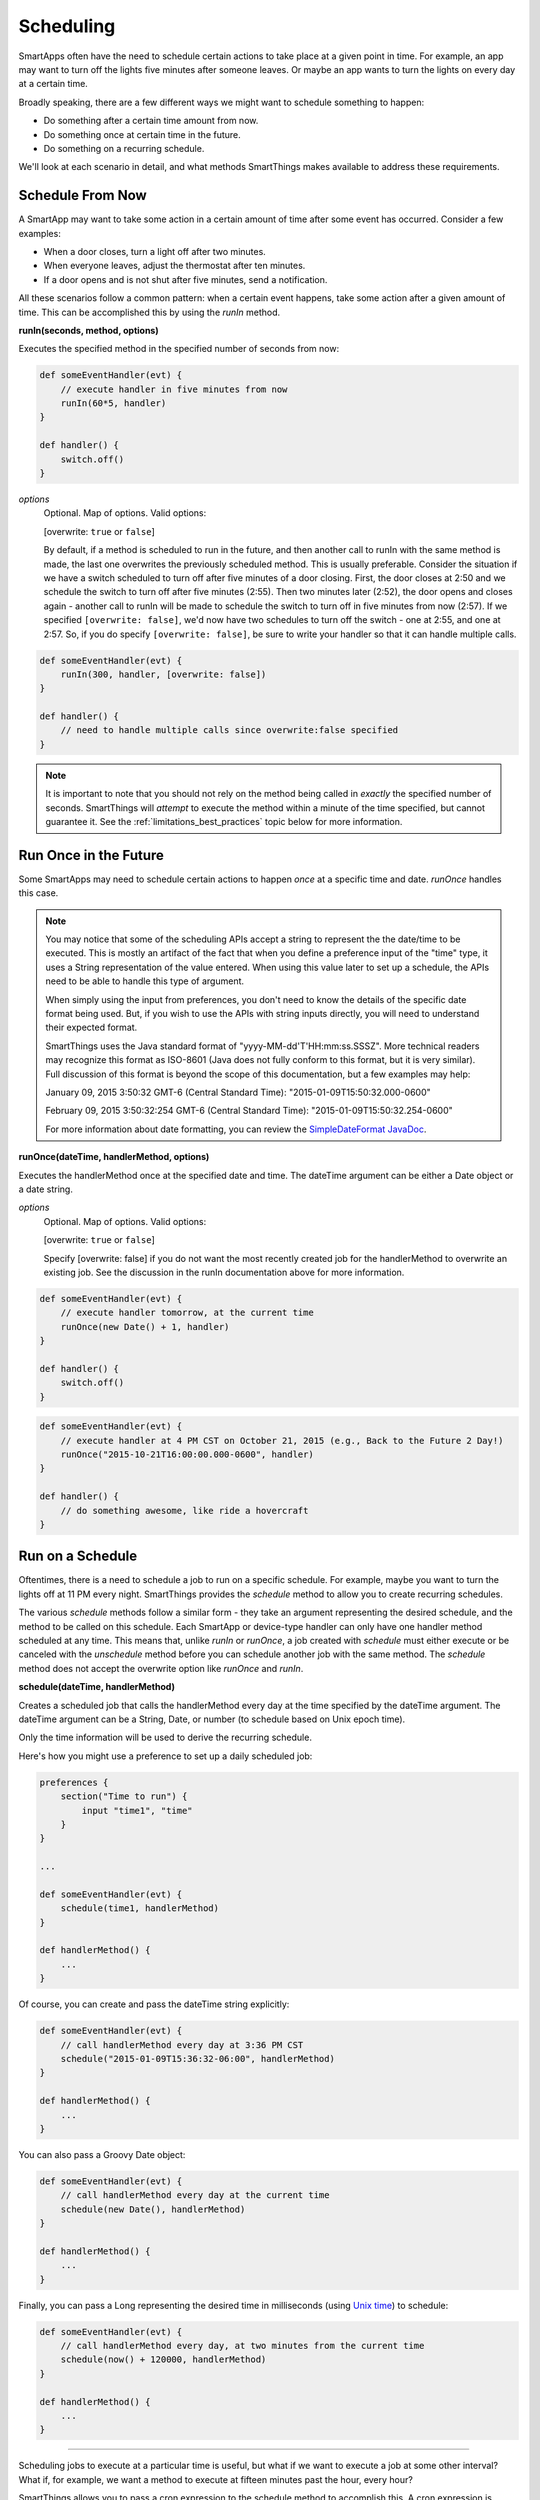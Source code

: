 Scheduling
==========

SmartApps often have the need to schedule certain actions to take place at a given point in time. For example, an app may want to turn off the lights five minutes after someone leaves. Or maybe an app wants to turn the lights on every day at a certain time.

Broadly speaking, there are a few different ways we might want to schedule something to happen:

- Do something after a certain time amount from now.
- Do something once at certain time in the future.
- Do something on a recurring schedule.

We'll look at each scenario in detail, and what methods SmartThings makes available to address these requirements.

Schedule From Now
-----------------

A SmartApp may want to take some action in a certain amount of time after some event has occurred. Consider a few examples:

- When a door closes, turn a light off after two minutes.
- When everyone leaves, adjust the thermostat after ten minutes.
- If a door opens and is not shut after five minutes, send a notification.

All these scenarios follow a common pattern: when a certain event happens, take some action after a given amount of time. This can be accomplished this by using the *runIn* method.

**runIn(seconds, method, options)**

Executes the specified method in the specified number of seconds from now:

.. code-block:: groovy

    
    def someEventHandler(evt) {
        // execute handler in five minutes from now
        runIn(60*5, handler)
    }

    def handler() {
        switch.off()
    }


*options*
    Optional. Map of options. Valid options:

    [overwrite: ``true`` or ``false``]

    By default, if a method is scheduled to run in the future, and then another call to runIn with the same method is made, the last one overwrites the previously scheduled method. This is usually preferable. Consider the situation if we have a switch scheduled to turn off after five minutes of a door closing. First, the door closes at 2:50 and we schedule the switch to turn off after five minutes (2:55). Then two minutes later (2:52), the door opens and closes again - another call to runIn will be made to schedule the switch to turn off in five minutes from now (2:57). If we specified ``[overwrite: false]``, we'd now have two schedules to turn off the switch - one at 2:55, and one at 2:57. So, if you do specify ``[overwrite: false]``, be sure to write your handler so that it can handle multiple calls.

.. code-block:: groovy


    def someEventHandler(evt) {
        runIn(300, handler, [overwrite: false])
    }

    def handler() {
        // need to handle multiple calls since overwrite:false specified
    }

.. note::

    It is important to note that you should not rely on the method being called in *exactly* the specified number of seconds. SmartThings will *attempt* to execute the method within a minute of the time specified, but cannot guarantee it. See the :ref:`limitations_best_practices` topic below for more information.


Run Once in the Future
----------------------

Some SmartApps may need to schedule certain actions to happen *once* at a specific time and date. *runOnce* handles this case.

.. note::

    You may notice that some of the scheduling APIs accept a string to represent the the date/time to be executed. This is mostly an artifact of the fact that when you define a preference input of the "time" type, it uses a String representation of the value entered. When using this value later to set up a schedule, the APIs need to be able to handle this type of argument.

    When simply using the input from preferences, you don't need to know the details of the specific date format being used. But, if you wish to use the APIs with string inputs directly, you will need to understand their expected format.

    SmartThings uses the Java standard format of "yyyy-MM-dd'T'HH:mm:ss.SSSZ". More technical readers may recognize this format as ISO-8601 (Java does not fully conform to this format, but it is very similar). Full discussion of this format is beyond the scope of this documentation, but a few examples may help:

    January 09, 2015 3:50:32 GMT-6 (Central Standard Time): "2015-01-09T15:50:32.000-0600"

    February 09, 2015 3:50:32:254 GMT-6 (Central Standard Time): "2015-01-09T15:50:32.254-0600"

    For more information about date formatting, you can review the `SimpleDateFormat JavaDoc <http://docs.oracle.com/javase/6/docs/api/java/text/SimpleDateFormat.html>`__. 


**runOnce(dateTime, handlerMethod, options)**

Executes the handlerMethod once at the specified date and time. The dateTime argument can be either a Date object or a date string. 

*options*
    Optional. Map of options. Valid options:

    [overwrite: ``true`` or ``false``]

    Specify [overwrite: false] if you do not want the most recently created job for the handlerMethod to overwrite an existing job. See the discussion in the runIn documentation above for more information.

.. code-block:: groovy

    
    def someEventHandler(evt) {
        // execute handler tomorrow, at the current time
        runOnce(new Date() + 1, handler)
    }

    def handler() {
        switch.off()
    }


.. code-block:: groovy

    
    def someEventHandler(evt) {
        // execute handler at 4 PM CST on October 21, 2015 (e.g., Back to the Future 2 Day!)
        runOnce("2015-10-21T16:00:00.000-0600", handler)
    }

    def handler() {
        // do something awesome, like ride a hovercraft
    }


Run on a Schedule
-----------------

Oftentimes, there is a need to schedule a job to run on a specific schedule. For example, maybe you want to turn the lights off at 11 PM every night. SmartThings provides the *schedule* method to allow you to create recurring schedules.

The various *schedule* methods follow a similar form - they take an argument representing the desired schedule, and the method to be called on this schedule. 
Each SmartApp or device-type handler can only have one handler method scheduled at any time. This means that, unlike *runIn* or *runOnce*, a job created with *schedule* must either execute or be canceled with the *unschedule* method before you can schedule another job with the same method. The *schedule* method does not accept the overwrite option like *runOnce* and *runIn*.

**schedule(dateTime, handlerMethod)**

Creates a scheduled job that calls the handlerMethod every day at the time specified by the dateTime argument. The dateTime argument can be a String, Date, or number (to schedule based on Unix epoch time). 

Only the time information will be used to derive the recurring schedule.

Here's how you might use a preference to set up a daily scheduled job:

.. code-block:: groovy

    
    preferences {
        section("Time to run") {
            input "time1", "time"
        }
    }

    ...

    def someEventHandler(evt) {
        schedule(time1, handlerMethod)
    }

    def handlerMethod() {
        ...
    }

Of course, you can create and pass the dateTime string explicitly:

.. code-block:: groovy


    def someEventHandler(evt) {
        // call handlerMethod every day at 3:36 PM CST
        schedule("2015-01-09T15:36:32-06:00", handlerMethod)
    }

    def handlerMethod() {
        ...
    }

You can also pass a Groovy Date object:

.. code-block:: groovy

    
    def someEventHandler(evt) {
        // call handlerMethod every day at the current time
        schedule(new Date(), handlerMethod)
    }

    def handlerMethod() {
        ...
    }

Finally, you can pass a Long representing the desired time in milliseconds (using `Unix time <http://en.wikipedia.org/wiki/Unix_time>`__) to schedule:

.. code-block:: groovy


    def someEventHandler(evt) {
        // call handlerMethod every day, at two minutes from the current time
        schedule(now() + 120000, handlerMethod)
    } 

    def handlerMethod() {
        ...
    }

----

Scheduling jobs to execute at a particular time is useful, but what if we want to execute a job at some other interval? What if, for example, we want a method to execute at fifteen minutes past the hour, every hour?

SmartThings allows you to pass a cron expression to the schedule method to accomplish this. A cron expression is based on the cron UNIX tool, and is a way to specify a recurring schedule. They are extremely powerful, but can be pretty confusing. For more information on cron expressions, see `this page <http://quartz-scheduler.org/documentation/quartz-1.x/tutorials/crontrigger>`__.

**schedule(cronExpression, handlerMethod)**

Creates a scheduled job that calls the handlerMethod according to the specified cronExpression. 

.. code-block:: groovy

    
    def someEventHandler(evt) {
        // execute handlerMethod every hour on the half hour.
        schedule("0 30 * * * ?", handlerMethod)
    }

    def handlerMethod() {
        ...
    }


Scheduled jobs are limited to running no more often than once per minute.

In addition to creating schedules using cron expressions, SmartThings also provides some convenience methods to set up the schedule for you. They are in the form of *runEveryXMinutes(handlerMethod)*  or *runEveryXHours(handlerMethod)*. 

These methods work by creating a random start time in the X minutes or hours, and then every X minutes or hours after that. For example, ``runEvery5Minutes(handlerMethod)`` will execute ``handlerMethod`` at a random time in the next five minutes, and then run every five minutes from then.

These methods have the advantage of randomizing the start time for schedules, which can reduce the load on the SmartThings cloud. As such, they should be preferred over cron expressions when available.

The currently available methods are:

**runEvery5Minutes(handlerMethod)**

**runEvery10Minutes(handlerMethod)**

**runEvery15Minutes(handlerMethod)**

**runEvery30Minutes(handlerMethod)**

**runEvery1Hour(handlerMethod)**

**runEvery3Hours(handlerMethod)**

Other Scheduling-related Methods
--------------------------------

**canSchedule()**

returns ``true`` if a job can be scheduled, ``false`` otherwise. Only four jobs may be scheduled for the future at any time.

.. code-block:: groovy


    def someEventHandler(evt) {
        runIn(300, someHandlerMethod1)
        runIn(300, someHandlerMethod2)
        runIn(300, someHandlerMethod3)
        runIn(300, someHandlerMethod4)

        // false, since we already have four jobs scheduled 
        canSchedule()
    }

----

**unschedule(nameOfMethod = '')**

Removes the method from the schedule queue, if specified.

.. code-block:: groovy

    // unschedule the someHandlerMethod 
    unschedule("someHandlerMethod")

unschedule can also be called with no arguments to unschedule all jobs.

.. code-block:: groovy

    
    // unschedule all jobs
    unschedule()

.. _limitations_best_practices:

Scheduling Limitations, Best Practices, and Things Good to Know
---------------------------------------------------------------

When using any of the scheduling APIs, it's important to understand some limitations and best practices. These limitations are due in part to the fact that execution occurs in the cloud, and are thus subject to limiting factors like load, network connectivity, etc. 

----

**Do not expect exact execution time in scheduled jobs**

SmartThings will *try* to execute your scheduled job at the specified time, but cannot guarantee it will execute at that exact moment. As a general rule of thumb, you should expect that your job will be called within the minute of scheduled execution. For example, if you schedule a job at 5:30:20 (20 seconds past 5:30) to execute in five minutes, we expect it to be executed at some point in the 5:35 minute. 

When using ``runIn`` with values less than one minute, your mileage will vary. 

----

**Do not use runIn to set up a recurring schedule of less than sixty seconds**

You may have noticed that none of the schedule APIs allow you to schedule jobs for less than sixty second intervals. You may be tempted to work around this limitation by using runIn to create such a schedule (i.e., a handler method that reschedules itself). This is discouraged, and at some point may be prevented by the SmartThings framework.

The primary reason for discouraging jobs that run more often than every sixty seconds is overall system resource utilization. Using runIn to circumvent this is problematic because any failure to execute, even once, will cause the scheduled event to stop triggering. 

----

**Only four jobs may be scheduled at any time**

To prevent any one SmartApp or device-type handler from using too many resources, only four jobs may be scheduled for future execution at any time.

----

**Do not excessively schedule/poll**

While there are some limitations in place to prevent excessive scheduling, it's important to note that excessive polling or scheduling is discouraged. It is one of the items we look for when reviewing community-developed SmartApps or device-type handlers.

----

**Missed job executions will not accumulate**

Due to a variety of issues (perhaps the local Internet connection has been dropped, or there is heavy load on the SmartThings server, or some other extreme circumstance), it's possible that a scheduled job could be missed. For example, say you have set up a job to execute every minute, and for some reason, it doesn't execute for three minutes. 

When the job does execute again, it will resume its schedule (once every minute) - your handler won't suddenly be called three times, for example.

Examples
--------

These SmartApps can be viewed in the IDE using the "Browse Templates" button:

- "Once a Day" uses ``schedule`` to turn switches on and off every day at a specified time.
- "Turn It On For 5 Minutes" uses ``runIn`` to to turn a switch off after five minutes.
- "Left It Open" uses ``runIn`` to see if a door has been left open for a specified number of minutes.
- "Medicine Reminder" uses ``schedule`` to check if a medicine door has been opened at a certain time. 







